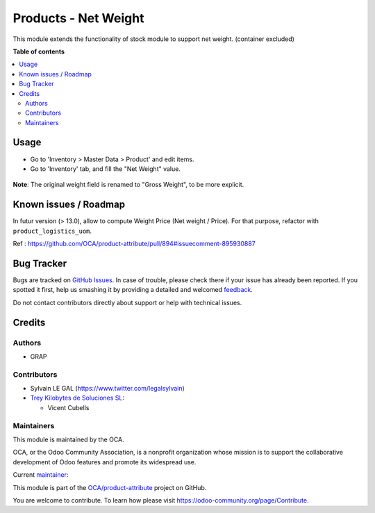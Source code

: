 =====================
Products - Net Weight
=====================

.. !!!!!!!!!!!!!!!!!!!!!!!!!!!!!!!!!!!!!!!!!!!!!!!!!!!!
   !! This file is generated by oca-gen-addon-readme !!
   !! changes will be overwritten.                   !!
   !!!!!!!!!!!!!!!!!!!!!!!!!!!!!!!!!!!!!!!!!!!!!!!!!!!!

.. |badge1| image:: https://img.shields.io/badge/maturity-Beta-yellow.png
    :target: https://odoo-community.org/page/development-status
    :alt: Beta
.. |badge2| image:: https://img.shields.io/badge/licence-AGPL--3-blue.png
    :target: http://www.gnu.org/licenses/agpl-3.0-standalone.html
    :alt: License: AGPL-3
.. |badge3| image:: https://img.shields.io/badge/github-OCA%2Fproduct--attribute-lightgray.png?logo=github
    :target: https://github.com/OCA/product-attribute/tree/13.0/product_net_weight
    :alt: OCA/product-attribute
.. |badge4| image:: https://img.shields.io/badge/weblate-Translate%20me-F47D42.png
    :target: https://translation.odoo-community.org/projects/product-attribute-13-0/product-attribute-13-0-product_net_weight
    :alt: Translate me on Weblate
.. |badge5| image:: https://img.shields.io/badge/runbot-Try%20me-875A7B.png
    :target: https://runbot.odoo-community.org/runbot/135/13.0
    :alt: Try me on Runbot

|badge1| |badge2| |badge3| |badge4| |badge5| 

This module extends the functionality of stock module to support net weight. (container excluded)

**Table of contents**

.. contents::
   :local:

Usage
=====

* Go to 'Inventory > Master Data > Product' and edit items.

* Go to 'Inventory' tab, and fill the "Net Weight" value.

.. figure:: https://raw.githubusercontent.com/OCA/product-attribute/13.0/product_net_weight/static/description/product_form.png

**Note**: The original weight field is renamed to "Gross Weight", to be more explicit.

Known issues / Roadmap
======================

In futur version (> 13.0), allow to compute Weight Price
(Net weight / Price).
For that purpose, refactor with ``product_logistics_uom``.

Ref : https://github.com/OCA/product-attribute/pull/894#issuecomment-895930887

Bug Tracker
===========

Bugs are tracked on `GitHub Issues <https://github.com/OCA/product-attribute/issues>`_.
In case of trouble, please check there if your issue has already been reported.
If you spotted it first, help us smashing it by providing a detailed and welcomed
`feedback <https://github.com/OCA/product-attribute/issues/new?body=module:%20product_net_weight%0Aversion:%2013.0%0A%0A**Steps%20to%20reproduce**%0A-%20...%0A%0A**Current%20behavior**%0A%0A**Expected%20behavior**>`_.

Do not contact contributors directly about support or help with technical issues.

Credits
=======

Authors
~~~~~~~

* GRAP

Contributors
~~~~~~~~~~~~

* Sylvain LE GAL (https://www.twitter.com/legalsylvain)

* `Trey Kilobytes de Soluciones SL <https://www.trey.es>`__:

  * Vicent Cubells

Maintainers
~~~~~~~~~~~

This module is maintained by the OCA.

.. image:: https://odoo-community.org/logo.png
   :alt: Odoo Community Association
   :target: https://odoo-community.org

OCA, or the Odoo Community Association, is a nonprofit organization whose
mission is to support the collaborative development of Odoo features and
promote its widespread use.

.. |maintainer-legalsylvain| image:: https://github.com/legalsylvain.png?size=40px
    :target: https://github.com/legalsylvain
    :alt: legalsylvain

Current `maintainer <https://odoo-community.org/page/maintainer-role>`__:

|maintainer-legalsylvain| 

This module is part of the `OCA/product-attribute <https://github.com/OCA/product-attribute/tree/13.0/product_net_weight>`_ project on GitHub.

You are welcome to contribute. To learn how please visit https://odoo-community.org/page/Contribute.
